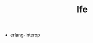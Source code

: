 # _*_ mode:org _*_
#+TITLE: lfe
#+STARTUP: indent
#+OPTIONS: toc:nil

- erlang-interop




















# Local Variables:
# eval: (wiki-mode)
# End:
